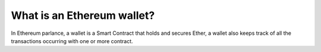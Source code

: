 What is an Ethereum wallet?
---------------------------

In Ethereum parlance, a wallet is a Smart Contract that holds and
secures Ether, a wallet also keeps track of all the transactions
occurring with one or more contract.

